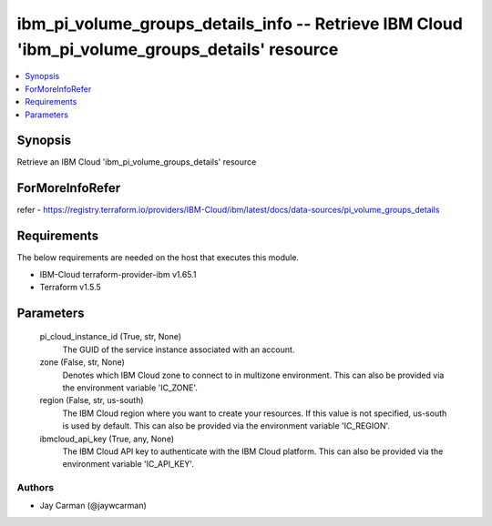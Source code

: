 
ibm_pi_volume_groups_details_info -- Retrieve IBM Cloud 'ibm_pi_volume_groups_details' resource
===============================================================================================

.. contents::
   :local:
   :depth: 1


Synopsis
--------

Retrieve an IBM Cloud 'ibm_pi_volume_groups_details' resource


ForMoreInfoRefer
----------------
refer - https://registry.terraform.io/providers/IBM-Cloud/ibm/latest/docs/data-sources/pi_volume_groups_details

Requirements
------------
The below requirements are needed on the host that executes this module.

- IBM-Cloud terraform-provider-ibm v1.65.1
- Terraform v1.5.5



Parameters
----------

  pi_cloud_instance_id (True, str, None)
    The GUID of the service instance associated with an account.


  zone (False, str, None)
    Denotes which IBM Cloud zone to connect to in multizone environment. This can also be provided via the environment variable 'IC_ZONE'.


  region (False, str, us-south)
    The IBM Cloud region where you want to create your resources. If this value is not specified, us-south is used by default. This can also be provided via the environment variable 'IC_REGION'.


  ibmcloud_api_key (True, any, None)
    The IBM Cloud API key to authenticate with the IBM Cloud platform. This can also be provided via the environment variable 'IC_API_KEY'.













Authors
~~~~~~~

- Jay Carman (@jaywcarman)

